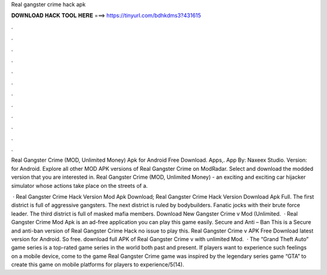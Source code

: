 Real gangster crime hack apk



𝐃𝐎𝐖𝐍𝐋𝐎𝐀𝐃 𝐇𝐀𝐂𝐊 𝐓𝐎𝐎𝐋 𝐇𝐄𝐑𝐄 ===> https://tinyurl.com/bdhkdms3?431615



.



.



.



.



.



.



.



.



.



.



.



.

Real Gangster Crime (MOD, Unlimited Money) Apk for Android Free Download. Apps,. App By: Naxeex Studio. Version: for Android. Explore all other MOD APK versions of Real Gangster Crime on ModRadar. Select and download the modded version that you are interested in. Real Gangster Crime (MOD, Unlimited Money) - an exciting and exciting car hijacker simulator whose actions take place on the streets of a.

 · Real Gangster Crime Hack Version Mod Apk Download; Real Gangster Crime Hack Version Download Apk Full. The first district is full of aggressive gangsters. The next district is ruled by bodybuilders. Fanatic jocks with their brute force leader. The third district is full of masked mafia members. Download New Gangster Crime v Mod (Unlimited.  · Real Gangster Crime Mod Apk is an ad-free application you can play this game easily. Secure and Anti – Ban This is a Secure and anti-ban version of Real Gangster Crime Hack no issue to play this. Real Gangster Crime v APK Free Download latest version for Android. So free. download full APK of Real Gangster Crime v with unlimited Mod.  · The “Grand Theft Auto” game series is a top-rated game series in the world both past and present. If players want to experience such feelings on a mobile device, come to the game Real Gangster Crime  game was inspired by the legendary series game “GTA” to create this game on mobile platforms for players to experience/5(14).
